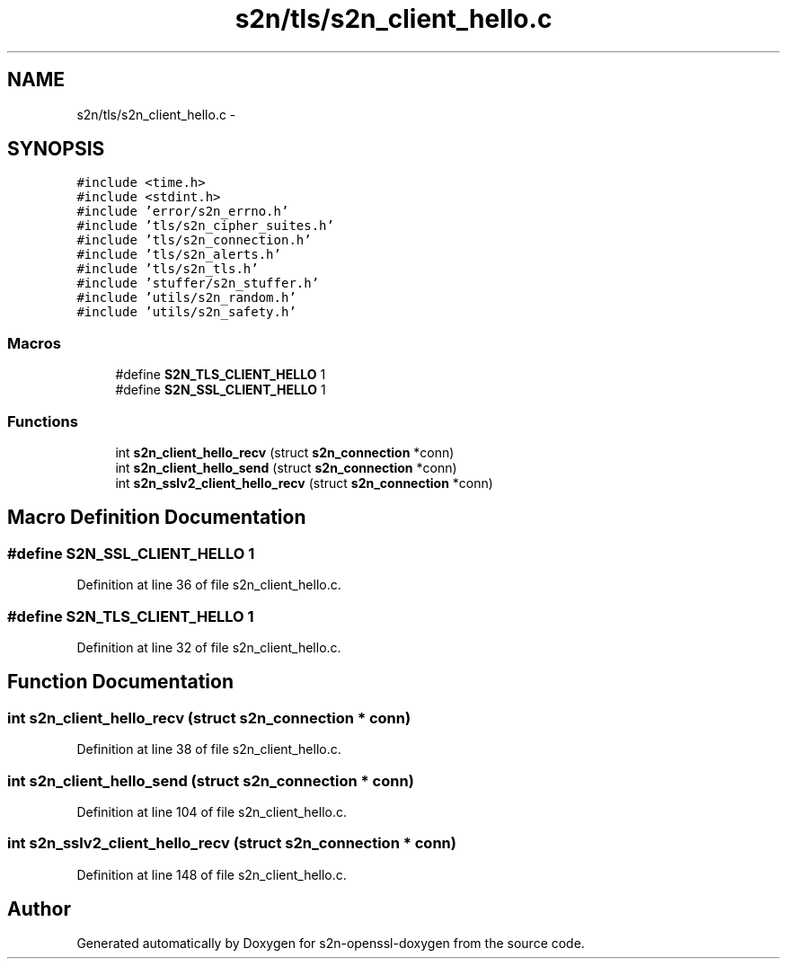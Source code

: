 .TH "s2n/tls/s2n_client_hello.c" 3 "Thu Jun 30 2016" "s2n-openssl-doxygen" \" -*- nroff -*-
.ad l
.nh
.SH NAME
s2n/tls/s2n_client_hello.c \- 
.SH SYNOPSIS
.br
.PP
\fC#include <time\&.h>\fP
.br
\fC#include <stdint\&.h>\fP
.br
\fC#include 'error/s2n_errno\&.h'\fP
.br
\fC#include 'tls/s2n_cipher_suites\&.h'\fP
.br
\fC#include 'tls/s2n_connection\&.h'\fP
.br
\fC#include 'tls/s2n_alerts\&.h'\fP
.br
\fC#include 'tls/s2n_tls\&.h'\fP
.br
\fC#include 'stuffer/s2n_stuffer\&.h'\fP
.br
\fC#include 'utils/s2n_random\&.h'\fP
.br
\fC#include 'utils/s2n_safety\&.h'\fP
.br

.SS "Macros"

.in +1c
.ti -1c
.RI "#define \fBS2N_TLS_CLIENT_HELLO\fP   1"
.br
.ti -1c
.RI "#define \fBS2N_SSL_CLIENT_HELLO\fP   1"
.br
.in -1c
.SS "Functions"

.in +1c
.ti -1c
.RI "int \fBs2n_client_hello_recv\fP (struct \fBs2n_connection\fP *conn)"
.br
.ti -1c
.RI "int \fBs2n_client_hello_send\fP (struct \fBs2n_connection\fP *conn)"
.br
.ti -1c
.RI "int \fBs2n_sslv2_client_hello_recv\fP (struct \fBs2n_connection\fP *conn)"
.br
.in -1c
.SH "Macro Definition Documentation"
.PP 
.SS "#define S2N_SSL_CLIENT_HELLO   1"

.PP
Definition at line 36 of file s2n_client_hello\&.c\&.
.SS "#define S2N_TLS_CLIENT_HELLO   1"

.PP
Definition at line 32 of file s2n_client_hello\&.c\&.
.SH "Function Documentation"
.PP 
.SS "int s2n_client_hello_recv (struct \fBs2n_connection\fP * conn)"

.PP
Definition at line 38 of file s2n_client_hello\&.c\&.
.SS "int s2n_client_hello_send (struct \fBs2n_connection\fP * conn)"

.PP
Definition at line 104 of file s2n_client_hello\&.c\&.
.SS "int s2n_sslv2_client_hello_recv (struct \fBs2n_connection\fP * conn)"

.PP
Definition at line 148 of file s2n_client_hello\&.c\&.
.SH "Author"
.PP 
Generated automatically by Doxygen for s2n-openssl-doxygen from the source code\&.
